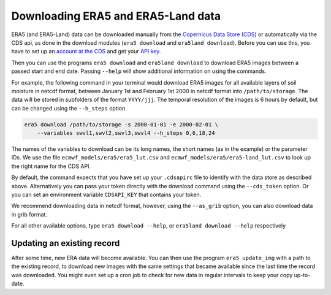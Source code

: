 Downloading ERA5 and ERA5-Land data
===================================

ERA5 (and ERA5-Land) data can be downloaded manually from the `Copernicus Data Store (CDS)
<https://cds.climate.copernicus.eu/#!/home>`_ or automatically via the CDS api,
as done in the download modules (``era5 download`` and ``era5land download``).
Before you can use this, you have to set up an `account at the CDS
<https://cds.climate.copernicus.eu>`_ and get your
`API key <https://cds.climate.copernicus.eu/how-to-api>`_.

Then you can use the programs ``era5 download`` and ``era5land download`` to
download ERA5 images between a passed start and end date.
Passing ``--help`` will show additional information on using the commands.

For example, the following command in your terminal would download ERA5 images
for all available layers of soil moisture in netcdf format, between
January 1st and February 1st 2000 in netcdf format into ``/path/to/storage``.
The data will be stored in subfolders of the format ``YYYY/jjj``. The temporal
resolution of the images is 6 hours by default, but can be changed using the
``--h_steps`` option.

.. code-block:: shell

    era5 download /path/to/storage -s 2000-01-01 -e 2000-02-01 \
        --variables swvl1,swvl2,swvl3,swvl4 --h_steps 0,6,18,24

The names of the variables to download can be its long names, the short names
(as in the example) or the parameter IDs. We use the file
``ecmwf_models/era5/era5_lut.csv`` and ``ecmwf_models/era5/era5-land_lut.csv``
to look up the right name for the CDS API.

By default, the command expects that you have set up your ``.cdsapirc`` file
to identify with the data store as described above. Alternatively you can pass
your token directly with the download command using the ``--cds_token`` option.
Or you can set an environment variable ``CDSAPI_KEY`` that contains your token.

We recommend downloading data in netcdf format, however, using the ``--as_grib``
option, you can also download data in grib format.

For all other available options, type ``era5 download --help``,
or ``era5land download --help`` respectively

Updating an existing record
---------------------------
After some time, new ERA data will become available. You can then use the
program ``era5 update_img`` with a path to the existing record, to download
new images with the same settings that became available since the last time
the record was downloaded. You might even set up a cron job to check for new
data in regular intervals to keep your copy up-to-date.